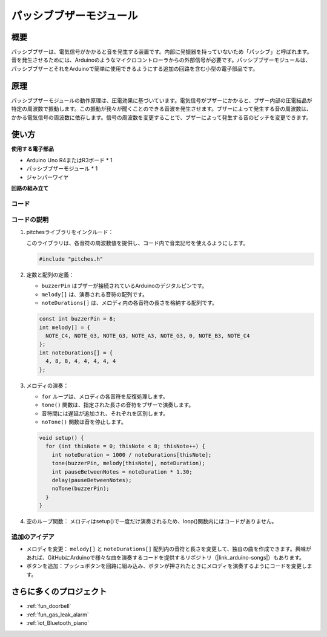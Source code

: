 .. _cpn_buzzer:

パッシブブザーモジュール
==========================

.. image:: img/26_passive_buzzer_module.png
    :width: 400
    :align: center

概要
---------------------------
パッシブブザーは、電気信号がかかると音を発生する装置です。内部に発振器を持っていないため「パッシブ」と呼ばれます。音を発生させるためには、Arduinoのようなマイクロコントローラからの外部信号が必要です。パッシブブザーモジュールは、パッシブブザーとそれをArduinoで簡単に使用できるようにする追加の回路を含む小型の電子部品です。

原理
---------------------------
パッシブブザーモジュールの動作原理は、圧電効果に基づいています。電気信号がブザーにかかると、ブザー内部の圧電結晶が特定の周波数で振動します。この振動が我々が聞くことのできる音波を発生させます。ブザーによって発生する音の周波数は、かかる電気信号の周波数に依存します。信号の周波数を変更することで、ブザーによって発生する音のピッチを変更できます。

使い方
---------------------------

**使用する電子部品**

- Arduino Uno R4またはR3ボード * 1
- パッシブブザーモジュール * 1
- ジャンパーワイヤ


**回路の組み立て**

.. image:: img/26_passive_buzzer_module_circuit.png
    :width: 400
    :align: center

.. raw:: html
    
    <br/><br/>   

コード
^^^^^^^^^^^^^^^^^^^^

.. raw:: html
    
    <iframe src=https://create.arduino.cc/editor/sunfounder01/5b24a3d9-8688-4dc2-ad3a-cce82f6bd3a7/preview?embed style="height:510px;width:100%;margin:10px 0" frameborder=0></iframe>

.. raw:: html

   <video loop autoplay muted style = "max-width:100%">
      <source src="../_static/video/basic/26-component_buzzer.mp4"  type="video/mp4">
      Your browser does not support the video tag.
   </video>
   <br/><br/>  

コードの説明
^^^^^^^^^^^^^^^^^^^^

1. pitchesライブラリをインクルード：

   このライブラリは、各音符の周波数値を提供し、コード内で音楽記号を使えるようにします。

   .. code-block:: arduino
       
      #include "pitches.h"

2. 定数と配列の定義：

   * ``buzzerPin`` はブザーが接続されているArduinoのデジタルピンです。

   * ``melody[]`` は、演奏される音符の配列です。

   * ``noteDurations[]`` は、メロディ内の各音符の長さを格納する配列です。

   .. code-block:: arduino
   
      const int buzzerPin = 8;
      int melody[] = {
        NOTE_C4, NOTE_G3, NOTE_G3, NOTE_A3, NOTE_G3, 0, NOTE_B3, NOTE_C4
      };
      int noteDurations[] = {
        4, 8, 8, 4, 4, 4, 4, 4
      };

3. メロディの演奏：

   * ``for`` ループは、メロディの各音符を反復処理します。

   * ``tone()`` 関数は、指定された長さの音符をブザーで演奏します。

   * 音符間には遅延が追加され、それぞれを区別します。

   * ``noTone()`` 関数は音を停止します。

   .. code-block:: arduino
   
      void setup() {
        for (int thisNote = 0; thisNote < 8; thisNote++) {
          int noteDuration = 1000 / noteDurations[thisNote];
          tone(buzzerPin, melody[thisNote], noteDuration);
          int pauseBetweenNotes = noteDuration * 1.30;
          delay(pauseBetweenNotes);
          noTone(buzzerPin);
        }
      }

4. 空のループ関数：
   メロディはsetup()で一度だけ演奏されるため、loop()関数内にはコードがありません。

追加のアイデア
^^^^^^^^^^^^^^^^^^^^

- メロディを変更： ``melody[]`` と ``noteDurations[]`` 配列内の音符と長さを変更して、独自の曲を作成できます。興味があれば、GitHubにArduinoで様々な曲を演奏するコードを提供するリポジトリ（|link_arduino-songs|）もあります。
- ボタンを追加：プッシュボタンを回路に組み込み、ボタンが押されたときにメロディを演奏するようにコードを変更します。

さらに多くのプロジェクト
---------------------------
* :ref:`fun_doorbell`
* :ref:`fun_gas_leak_alarm`
* :ref:`iot_Bluetooth_piano`

